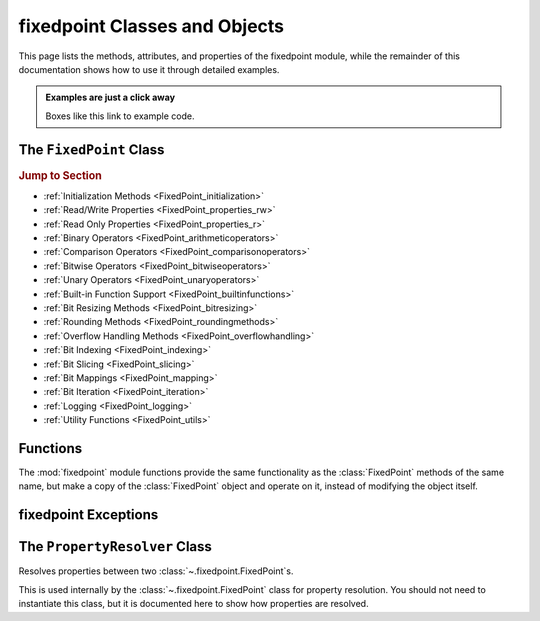 ###############################################################################
fixedpoint Classes and Objects
###############################################################################

..  module:: fixedpoint

This page lists the methods, attributes, and properties of the fixedpoint
module, while the remainder of this documentation shows how to use it through
detailed examples.

..  admonition:: Examples are just a click away
    :class: example

    Boxes like this link to example code.

*******************************************************************************
The ``FixedPoint`` Class
*******************************************************************************

..  rubric:: Jump to Section

* :ref:`Initialization Methods <FixedPoint_initialization>`
* :ref:`Read/Write Properties <FixedPoint_properties_rw>`
* :ref:`Read Only Properties <FixedPoint_properties_r>`
* :ref:`Binary Operators <FixedPoint_arithmeticoperators>`
* :ref:`Comparison Operators <FixedPoint_comparisonoperators>`
* :ref:`Bitwise Operators <FixedPoint_bitwiseoperators>`
* :ref:`Unary Operators <FixedPoint_unaryoperators>`
* :ref:`Built-in Function Support <FixedPoint_builtinfunctions>`
* :ref:`Bit Resizing Methods <FixedPoint_bitresizing>`
* :ref:`Rounding Methods <FixedPoint_roundingmethods>`
* :ref:`Overflow Handling Methods <FixedPoint_overflowhandling>`
* :ref:`Bit Indexing <FixedPoint_indexing>`
* :ref:`Bit Slicing <FixedPoint_slicing>`
* :ref:`Bit Mappings <FixedPoint_mapping>`
* :ref:`Bit Iteration <FixedPoint_iteration>`
* :ref:`Logging <FixedPoint_logging>`
* :ref:`Utility Functions <FixedPoint_utils>`

..  _FixedPoint_initialization:

..  class:: FixedPoint(init, \
        /, \
        signed=None, \
        m=None, \
        n=None, \
        *, \
        overflow='clamp', \
        rounding='auto', \
        overflow_alert='error', \
        implicit_cast_alert='warning', \
        mismatch_alert='warning', \
        str_base=16)

    :param init:
        Initial value. This argument is required and positional, meaning it
        cannot be keyworded and must come first in the list of arguments.

    :type init:
        float or int or str or FixedPoint

    :param bool signed:
        Signedness, part of the :ref:`Q format <Q_Format>` specification. When
        left unspecified, :meth:`sign` is used to deduce signedness. This
        argument can be keyworded.

    :param int m:
        Number of integer bits, part of the :ref:`Q format <Q_Format>`
        specification. When left unspecified, :meth:`min_m` is used to
        deduce initial integer bit width, after which :meth:`~.Fixedpoint.trim`
        is used after rounding to minimize integer bits. This argument can be
        keyworded.

    :param int n:
        Number of fractional bits, part of the :ref:`Q format <Q_Format>`
        specification. When left unspecified, :meth:`min_n` is used to deduce
        fractional bit width. This argument can be keyworded.

    :keyword str overflow:
        Specifies what shall happen when the value :ref:`overflows <overflow>`
        its integer bit width. Valid options are:

            * ``'clamp'`` (default when left unspecified)
            * ``'wrap'``

    :keyword str rounding:
        Specifies how superfluous fractional bits are :ref:`rounded <rounding>`
        away. Valid options are:

            * ``'convergent'`` (default for signed when left unspecified)
            * ``'nearest'`` (default for unsigned when left unspecified)
            * ``'in'``
            * ``'out'``
            * ``'up'``
            * ``'down'``

    :keyword str overflow_alert:
        Specifies the :ref:`notification scheme when overflow occurs
        <overflow_alert>`. Valid options are:

            * ``'error'`` (default when left unspecified)
            * ``'warning'``
            * ``'ignore'``

    :keyword str mismatch_alert:
        Specifies the :ref:`notification scheme when 2 FixedPoints with
        non-matching properties undergo arithmetic <mismatch_alert>`. Valid
        options are:

            * ``'error'``
            * ``'warning'`` (default when left unspecified)
            * ``'ignore'``

    :keyword str implicit_cast_alert:
        Specifies the :ref:`notification scheme when implicit casting is
        performed <implicit_cast_alert>` and the resultant *FixedPoint* is not
        valued the same as the original number. Valid options are:

            * ``'error'``
            * ``'warning'`` (default when left unspecified)
            * ``'ignore'``

    :keyword int str_base:
        Casting a *FixedPoint* to a *str* generates a bit string in the
        base specified by *str_base*. Valid options are:

            * ``16`` (default when left unspecified)
            * ``10``
            * ``8``
            * ``2``

    :raises ValueError:
        * if *init* is a *str* and any of *signed*, *m*, or *n* are not
          specified.
        * if more than *m* + *n* bits are present in *init* (when *init* is a
          *str*).
        * if an :ref:`invalid Q format <Q_Format>` is specified.

    :raises TypeError:
        if *init* is not an *int*, *float*, *str*, or *FixedPoint* and
        cannot be cast to a *float*.

    :raises FixedPointOverflowError:
        if *overflow_alert* is ``'error'`` and *m* is too small to
        represent *init*.

    ..  admonition:: Jump to Examples
        :class: example

        * :ref:`init_float`
        * :ref:`init_int`
        * :ref:`init_str`
        * :ref:`init_fixedpoint`
        * :ref:`initialize_from_other_types`

    ..  method:: from_int(val)

        :param int val:
            Value to set the :class:`FixedPoint` to.

        Set the value of the :class:`FixedPoint` from an integer value. Affects
        only integer bits (since integer require no fractional bits). Must fit
        into the :ref:`Q format <Q_Format>` already designated by the object,
        otherwise :ref:`overflow` will occur.

        ..  admonition:: Jump to Examples
            :class: example

            :ref:`initializers`

    ..  method:: from_float(val)

        :param float val:
            Value to set the :class:`FixedPoint` to.

        Set the value of the :class:`FixedPoint`. Must fit into the
        :ref:`Q format <Q_Format>` already designated by the object, otherwise
        :ref:`rounding` and/or :ref:`overflow` will occur.

        ..  admonition:: Jump to Examples
            :class: example

            :ref:`initializers`

    ..  method:: from_string(val)
                 from_str(val)

        :param str val:
            Value to set the :class:`FixedPoint` bits to.

        Directly set the bits of the :class:`FixedPoint`, using the
        :ref:`Q format <Q_Format>` already designated by the object. May be
        a decimal, binary, octal, or hexadecimal string, the latter three of
        which require a ``'0b'``, ``'0o'``, or ``'0x'`` radix, respectively.

        ..  admonition:: Jump to Examples
            :class: example

            :ref:`initializers`

    ..  _FixedPoint_properties_rw:

    ..  rubric:: FixedPoint Properties

    ..  attribute:: signed

        :type:
            :class:`bool`

        :getter:
            :const:`True` for signed, :const:`False` for unsigned.

        :setter:
            Set signedness.

        :raises FixedPointOverflowError:
            Fixed point value changes from negative to positive or positive to
            negative (raised only when `overflow_alert` is ``'error'``).

        :raises FixedPointError:
            Changing to :const:`True` with 0 integer bits.

        Change signedness of number. Note that if the MSb is 0, the value of the
        number will not change. Overflow occurs if the MSb is 1.

    ..  attribute:: m

        :type:
            :class:`int`

        :getter:
            Number of integer bits in the :class:`FixedPoint` number.

        :setter:
            Set the number of integer bits in the :class:`FixedPoint` number.

        :raises FixedPointOverflowError:
            New value for *m* is smaller than needed to represent the current
            :class:`FixedPoint` value (raised only when
            :attr:`~.FixedPoint.overflow_alert` is ``'error'``).

        :raises ValueError:
            Invalid :ref:`Q format <Q_Format>`

        When the number of integer bits increases, sign extension occurs for
        signed numbers, and 0-padding occurs for unsigned numbers. When then
        number of integer bits decreases, overflow handling may occur (per the
        :attr:`~.FixedPoint.overflow` property) if the :class:`FixedPoint`
        value is too large for the new integer bit width.

    ..  attribute:: n

        :type:
            :class:`int`

        :getter:
            Number of fractional bits in the :class:`FixedPoint` number.

        :setter:
            Set the number of fractional bits in the :class:`FixedPoint` number.

        :raises FixedPointOverflowError:
            Number of fractional bits causes rounding (per the
            :attr:`~.FixedPoint.rounding` property) which induces overflow
            (raised only when :attr:`~.FixedPoint.overflow_alert` is
            ``'error'``).

        :raises ValueError:
            :ref:`Invalid Q format <Q_Format>`

        When the number of fractional bits increases, 0s are appended to the
        fixed point number. When the number of fractional bits decreases,
        rounding may occur (per the :attr:`~.FixedPoint.rounding` property),
        which in turn may cause overflow (per the :attr:`~.FixedPoint.overflow`
        property) if the integer portion of the rounded result is too large to
        fit within the current integer bit width.

    ..  attribute:: str_base

        :type:
            :class:`int`

        :getter:
            Base of the string generated by :class:`str`.

        :setter:
            Set the base of the string generated by :class:`str`.

        Using the builtin python :class:`str` function on a :class:`FixedPoint`
        casts the object to a string. The string is the bits of the
        :class:`FixedPoint` number in the base specified by
        :attr:`~.FixedPoint.str_base`, but without the radix. Must be one of:

        * 16
        * 10
        * 8
        * 2

        ..  admonition:: Jump to Examples
            :class: example

            :ref:`str_base`

    ..  attribute:: overflow

        :type:
            class:`str`

        :getter:
            The current :attr:`~.FixedPoint.overflow` scheme.

        :setter:
            Set the :attr:`~.FixedPoint.overflow` scheme.

        Overflow occurs when the number of bits required to represent
        a value exceeds the number of integer bits available
        (:attr:`~.FixedPoint.m`). The :attr:`~.FixedPoint.overflow` property of
        a :class:`FixedPoint` specifies how to handle overflow. Must be one of:

        * ``'clamp'``
        * ``'wrap'``

        ..  admonition:: Jump to Examples
            :class: example

            :ref:`overflow`

    ..  attribute:: rounding

        :type:
            :class:`str`

        :getter:
            The current :attr:`~.FixedPoint.rounding` scheme.

        :setter:
            Set the :attr:`~.FixedPoint.rounding` scheme.

        Rounding occurs when fractional bits must be removed from the object.
        Some rounding schemes can cause overflow in certain circumstances. Must
        be one of:

        * ``'convergent'``
        * ``'nearest'``
        * ``'in'``
        * ``'out'``
        * ``'up'``
        * ``'down'``

        ..  admonition:: Jump to Examples
            :class: example

            :ref:`rounding`

    ..  attribute:: overflow_alert

        :type:
            :class:`str`

        :getter:
            The current :attr:`~.FixedPoint.overflow_alert` scheme.

        :setter:
            Set the :attr:`~.FixedPoint.overflow_alert` scheme.

        When overflow occurs, the :attr:`~.FixedPoint.overflow_alert` property
        indicates how you are notified. Must be one of:

        * ``'error'``
        * ``'warning'``
        * ``'ignore'``

        ..  admonition:: Jump to Examples
            :class: example

            :ref:`overflow_alert`

    ..  attribute:: mismatch_alert

        :type:
            :class:`str`

        :getter:
            The current :attr:`~.FixedPoint.mismatch_alert` scheme.

        :setter:
            Set the :attr:`~.FixedPoint.mismatch_alert` scheme.

        When 2 :class:`FixedPoint`\ s interact to create another
        :class:`FixedPoint`, the properties assigned to the new object must be
        resolved from the 2 original objects. Whenever properties between these
        2 objects do not match, the :attr:`~.FixedPoint.mismatch_alert` property
        indicates how you are notified. Must be one of:

        * ``'warning'``
        * ``'error'``
        * ``'ignore'``

        ..  admonition:: Jump to Examples
            :class: example

            :ref:`mismatch_alert`

    ..  attribute:: implicit_cast_alert

        :type:
            :class:`str`

        :getter:
            The current :attr:`~.FixedPoint.implicit_cast_alert` scheme.

        :setter:
            Set the :attr:`~.FixedPoint.implicit_cast_alert` scheme.

        Some operations allow a :class:`FixedPoint` to interact with another
        object that is not a :class:`FixedPoint`. Typically, the other object
        will need to be cast to a :class:`FixedPoint`, and is done so
        internally in the class method. If error exists after the cast to
        :class:`FixedPoint`, the :attr:`~.FixedPoint.implicit_cast_alert`
        property indicates how you are notified. Must be one of:

        * ``'warning'``
        * ``'error'``
        * ``'ignore'``

        ..  admonition:: Jump to Examples
            :class: example

            :ref:`implicit_cast_alert`

    ..  _FixedPoint_properties_r:

    ..  attribute:: bits

        :type:
            :class:`int`

        :getter:
            Bits of the fixed point number.

        This is the bits of the :class:`FixedPoint`, stored as an integer. This
        is read only. To change the bits of an existing object, use one of:

        * :meth:`from_string`
        * :meth:`from_int`
        * :meth:`from_float`

    ..  attribute:: bitmask

        :type:
            :class:`int`

        :getter:
            Bitmask of the :class:`FixedPoint` number.

        Integer bitmask, equivalent to :math:`2^{m + n} - 1`.

    ..  attribute:: clamped

        :type:
            :class:`bool`

        :getter:
            :const:`True` if the value of the :class:`FixedPoint` number is
            equal to it minimum or maximum value. :const:`False` otherwise.

    ..  attribute:: qformat

        :type:
            :class:`str`

        :getter:
            :ref:`Q format <Q_Format>` of the :class:`FixedPoint` number.

        The string takes the form **UQm.n**, where:

        * **U** is only present for unsigned numbers
        * **m** is the number of integer bits
        * **n** is the number of fractional bits

    ..  _FixedPoint_arithmeticoperators:

    ..  rubric:: Arithmetic Operators

    ..  method:: __add__(augend)
                 __iadd__(augned)
                 __radd__(addend)

        ..  note::

            These are the ``+`` and ``+=`` operators.

        :param addend:
            addition term

        :type addend:
            FixedPoint or int or float

        :param augend:
            addition term

        :type augend:
            FixedPoint or int or float

        :return:
            *Sum* of *addend* and *augend*

        :rtype:
            FixedPoint

        :raises ImplicitCastError:
            if the *addend* or *augend* argument cannot be cast to a
            :class:`FixedPoint` without error.

        :raises MismatchError:
            if any *addend* or *augend* properties do not match, and either
            of their :attr:`~.FixedPoint.mismatch_alert` properties is
            ``'error'``.

        ..  note::

            :math:`\it{sum} = \it{addend} + \it{augend}`

        Addition using the ``+`` and ``+=`` operators are
        :ref:`full precision <arithmetic_addition>`; bit growth will occur:

        If both *augend* or *addend* are unsigned, the result is unsigned,
        otherwise the result will be signed.

        ..  admonition:: Jump to Examples
            :class: example

            :ref:`arithmetic_addition`

    ..  method:: __sub__(subtrahend)
                 __isub__(subtrahend)
                 __rsub__(minuend)

        ..  note::

            These are the ``-`` and ``-=`` operators.

        :param minuend:
            subtraction term

        :type minuend:
            FixedPoint or int or float

        :param subtrahend:
            subtraction term

        :type subtrahend:
            FixedPoint or int or float

        :return:
            *Difference* of *minuend* and *subtrahend*

        :rtype:
            FixedPoint

        :raises ImplicitCastError:
            if the *minuend* or *subtrahend* argument cannot be cast to a
            :class:`FixedPoint` without error.

        :raises FixedPointOverflowError:
            *Subtrahend* > *minuend* and both terms are unsigned.

        :raises MismatchError:
            if any *minuend* or *subtrahend* properties do not match, and either
            of their :attr:`~.FixedPoint.mismatch_alert` properties is
            ``'error'``.

        ..  note::

            :math:`\it{difference} = \it{minuend} - \it{subtrahend}`

        Subtraction using the ``-`` and ``-=`` operators are
        :ref:`full precision <arithmetic_subtraction>`; bit growth will occur.

        If both *minuend* or *subtrahend* are unsigned, the result is unsigned,
        otherwise the result will be signed.

        Overflow can occur for unsigned subtraction.

        ..  admonition:: Jump to Examples
            :class: example

            :ref:`arithmetic_subtraction`

    ..  method:: __mul__(multiplier)
                 __imul__(multiplier)
                 __rmul__(multiplicand)

        ..  note::

            These are the ``*`` and ``*=`` operators.

        :param multiplier:
            multiplication term

        :type multiplier:
            FixedPoint or int or float

        :param multiplicand:
            multiplication term

        :type multiplicand:
            FixedPoint or int or float

        :return:
            *Product* of *multiplicand* and *multiplier*

        :rtype:
            FixedPoint

        :raises ImplicitCastError:
            if the *addend* or *augend* argument cannot be cast to a
            :class:`FixedPoint` without error.

        :raises MismatchError:
            if any *multiplicand* or *multiplier* properties do not match, and
            either of their :attr:`~.FixedPoint.mismatch_alert` properties is
            ``'error'``.

        ..  note::

            :math:`\it{product} = \it{multiplicand} \times \it{multiplier}`

        Multiplication using the ``*`` and ``*=`` operators are
        :ref:`full precision <arithmetic_multiplication>`; bit growth will
        occur.

        If both *multiplicand* or *multiplier* are unsigned, the result is
        unsigned, otherwise the result will be signed.

        ..  admonition:: Jump to Examples
            :class: example

            :ref:`arithmetic_multiplication`

    ..  method:: __pow__(exponent)
                 __ipow__(exponent)

        ..  note::

            These are the ``**`` and ``**=`` operators.

        :param int exponent:
            The exponent to the :class:`FixedPoint` base. Must be positive.

        :return:
            *Result* of the *base* raised to the *exponent* power.

        :rtype:
            FixedPoint

        ..  note::

            :math:`\it{result} = \it{base}^{\it{exponent}}`

        Exponentiation using the ``**`` and ``**=`` operators are
        :ref:`full precision <arithmetic_exponentiation>`; bit growth will
        occur.

        The *result* has the same signedness as the *base*.

        Only positive integers are supported as the *exponent*.

        ..  admonition:: Jump to Examples
            :class: example

            :ref:`arithmetic_exponentiation`

    ..  _FixedPoint_comparisonoperators:

    ..  method:: __lt__(other)
                 __le__(other)
                 __gt__(other)
                 __ge__(other)
                 __eq__(other)
                 __ne__(other)

        ..  note::

            These are the ``<``, ``<=``, ``>``, ``>=``, ``==`` and ``!=``
            operators.

        :param other:
            Numeric object to compare to

        :type other:
            FixedPoint or int or float

        :returns:
            :const:`True` if the comparison is true, :const:`False` otherwise

        :rtype:
            bool

    ..  method:: __cmp__(other)

        :param other:
            Numeric object to compare to

        :type other:
            FixedPoint or int or float

        :returns:
            * a negative number if the object is < *other*
            * 0 if the object == *other*
            * a positive number if the object is > *other*

        :rtype:
            int

        Generic comparison object. Not used for comparisons in python 3 but
        used internally by all other comparisons.

    ..  _FixedPoint_bitwiseoperators:

    ..  rubric:: Bitwise Operators

    ..  method:: __lshift__(nbits)
                 __ilshift__(nbits)

        ..  note::

            These are the ``<<`` and ``<<=`` operators.

        :param int nbits:
            Number of bits to shift left.

        :rtype:
            FixedPoint

        Bit shifting does not change the :class:`FixedPoint`\ 's
        :ref:`Q format <Q_Format>`. The *nbits* leftmost bits are discarded.

        To keep bits after shifting, multiply the object by :math:`2^{nbits}`
        instead of using the ``<<`` or ``<<=`` operator.

        If *nbits* < 0, bits are shifted right using ``>>`` or ``>>=`` by
        ``abs(nbits)`` instead.

        ..  admonition:: Jump to Examples
            :class: example

            :ref:`left_shift`

    ..  method:: __rshift__(nbits)
                 __irshift__(nbits)

        ..  note::

            These are the ``>>`` and ``>>=`` operators.

        :param int nbits:
            Number of bits to shift right.

        :return:
            Original :class:`FixedPoint` with bits shifted right.

        :rtype:
            FixedPoint

        Bit shifting does not change the :class:`FixedPoint`\ 's
        :ref:`Q format <Q_Format>`. The *nbits* rightmost bits are discarded.

        To keep bits after shifting, multiply the object by :math:`2^{-nbits}`
        instead of using the ``>>`` or ``>>=`` operator.

        For signed numbers, sign extension occurs.

        If *nbits* < 0, bits are shifted right using ``<<`` or ``<<=`` by
        ``abs(nbits)`` instead.

        ..  admonition:: Jump to Examples
            :class: example

            :ref:`right_shift`

    ..  method:: __and__(other)
                 __iand__(other)
                 __rand__(other)

        ..  note::

            These are the ``&`` and ``&=`` operators.

        :param other:
            Object to bitwise AND with

        :type other:
            int or FixedPoint

        :return:
            Original object's bits bitwise ANDed with *other*'s bits.

        :rtype:
            FixedPoint

        When ANDing 2 :class:`FixedPoint`\ s, the binary point is not aligned.

        After ANDing, the result is masked with the leftmost
        :attr:`.FixedPoint.bitmask` and assigned to the :attr:`~.FixedPoint.bits`
        of the return value.

        ..  admonition:: Jump to Examples
            :class: example

            :ref:`Bitwise ANDing <and_or_xor>`

    ..  method:: __or__(other)
                 __ior__(other)
                 __ror__(other)

        ..  note::

            These are the ``|`` and ``|=`` operators.

        :param other:
            Object to bitwise OR with

        :type other:
            int or FixedPoint

        :return:
            Original object's bits bitwise ORed with *other*'s bits.

        :rtype:
            FixedPoint

        When ORing 2 :class:`FixedPoint`\ s, the binary point is not aligned.

        After ORing, the result is masked with the leftmost
        :attr:`.FixedPoint.bitmask` and assigned to the :attr:`~.FixedPoint.bits`
        of the return value.

        ..  admonition:: Jump to Examples
            :class: example

            :ref:`Bitwise ORing <and_or_xor>`

    ..  method:: __xor__(other)
                 __ixor__(other)
                 __rxor__(other)

        ..  note::

            These are the ``^`` and ``^=`` operators.

        :param other:
            Object to bitwise XOR with

        :type other:
            int or FixedPoint

        :return:
            Original object's bits bitwise XORed with *other*'s bits.

        :rtype:
            FixedPoint

        When XORing 2 :class:`FixedPoint`\ s, the binary point is not aligned.

        After XORing, the result is masked with the leftmost
        :attr:`.FixedPoint.bitmask` and assigned to the :attr:`~.FixedPoint.bits`
        of the return value.

        ..  admonition:: Jump to Examples
            :class: example

            :ref:`Bitwise XORing <and_or_xor>`

    ..  _FixedPoint_unaryoperators:

    ..  rubric:: Unary Operators

    ..  method:: __invert__()

        ..  note::

            This is the unary ``~`` operator.

        :return:
            Copy of original object with bits inverted.

        :rtype:
            FixedPoint

        ..  admonition:: Jump to Examples
            :class: example

            :ref:`Bitwise Inversion <inversion>`

    ..  method:: __pos__()

        ..  note::

            This is the unary ``+`` operator.

        :return:
            Copy of original object.

        :rtype:
            FixedPoint

    ..  method:: __neg__()

        ..  note::

            This is the unary ``-`` operator.

        :return:
            Negated copy of original object negated.

        :rtype:
            FixedPoint

        :raises FixedPointError:
            if unsigned number is negated.

        :raises FixedPointOverflowError:
            if the negative value is larger than the :ref:`Q format <Q_Format>`
            allows (raised only if :attr:`~.FixedPoint.overflow_alert` is
            ``'error'``).

        In an attempt to minimize user error, unsigned numbers cannot be
        negated. The idea is that you should be doing this very intentionally.

        ..  admonition:: Jump to Examples
            :class: example

            :ref:`Negation <negation_abs>`

    ..  _FixedPoint_builtinfunctions:

    ..  rubric:: Built-in Function Support

    ..  method:: __abs__()

        ..  note::

            This is the built-in :func:`abs` function.

        :return:
            Absolute value.

        :rtype:
            FixedPoint

        :raises FixedPointOverflowError:
            if the absolute value of a negative-valued number is larger than the
            :ref:`Q format <Q_Format>` allows (raised only if
            :attr:`~.FixedPoint.overflow_alert` is ``'error'``).

        Signedness does not change.

        ..  admonition:: Jump to Examples
            :class: example

            :ref:`Absolute Value <negation_abs>`

    ..  method:: __int__()

        ..  note::

            This is the built-in :class:`int` function.

        :return:
            Only the integer bits of the :class:`FixedPoint` number.

        :rtype:
            int

        Fractional bits are ignored, which is the same as rounding down.

    ..  method:: __float__()

        ..  note::

            This is the built-in :class:`float` function.

        :return:
            Floating point cast of the :class:`FixedPoint` number.

        :rtype:
            float

        When casting to a *float* would result in an :exc:`OverflowError`,
        ``float('inf')`` or ``float('-inf')`` is returned instead.

        ..  warning::

            A typical Python :class:`float` follows `IEEE 754`_ double-precision
            format, which means there's 52 mantissa bits and a sign bit (you
            can verify this by examining `sys.float_info`). Thus for
            :class:`FixedPoint` word lengths beyond 52 bits, the :class:`float`
            cast may lose precision or resolution.

    ..  method:: __bool__()

        ..  note::

            This is the built-in :class:`bool` function.

        :return:
            :const:`False` if :attr:`.FixedPoint.bits` are non-zero,
            :const:`True` otherwise.

        :rtype:
            bool

    ..  method:: __index__()

        ..  note::

            This is the built-in :func:`hex`, :func:`oct`, and :func:`bin`
            functions.

        :return:
            Bits of the :class:`FixedPoint` number.

        :rtype:
            int

        Calling :func:`hex`, :func:`oct`, or :func:`bin` on a
        :class:`FixedPoint` generates a :class:`str` with the
        :attr:`.FixedPoint.bits` represented as a hexadecimal, octal, or binary
        string. The radix prepends the :attr:`~.FixedPoint.bits`, which do not
        contain any left-padded zeros.

    ..  method:: __str__()

        ..  note::

            This is the built-in :class:`str` function.

        :return:
            Bits of the :class:`FixedPoint` number, left padded to the number of
            bits in the number, in the base specified by the
            :attr:`~.FixedPoint.str_base` property.

        :rtype:
            str

        Calling ``str()`` will generate a hexadecimal, octal, or binary string
        (according to the :attr:`~.FixedPoint.str_base` property setting)
        without the radix, and 0-padded to the actual bit width of the
        :class:`FixedPoint` number. Decimal strings are not 0-padded.

        This string represents the bits of the number, thus will always be
        non-negative.

        Signedness does not change.

        ..  admonition:: Jump to Examples
            :class: example

            :ref:`str_conversion`

    ..  method:: __format__()

        ..  note::

            This is the built-in :meth:`str.format` and :func:`format` function,
            and also applies to
            :pyref:`f-strings <lexical_analysis.html#f-strings>`.

        :return:
            Formatted string, various formats available.

        :rtype:
            str

        ..  STRING FORMATTING INCLUDE START

        A :class:`FixedPoint` can be formatted as a :class:`str`,
        :class:`float`, or :class:`int` would, depending on the
        :pylib:`format string syntax <string.html#format-string-syntax>`.

        ..  table:: Standard Format Specifier Parsing Summary

            +------------------------+----------------+-------------------------------------+
            | | :const:`format_spec` | Formatted Type | | Formatted Value                   |
            | | :const:`type`        |                | | (given ``x = FixedPoint(...)``\ ) |
            +========================+================+=====================================+
            | ``'s'``                | :class:`str`   | | ``str(x)``                        |
            |                        |                | | (depends on ``x.str_base``)       |
            +------------------------+                +-------------------------------------+
            | ``'q'``                |                | ``x.qformat``                       |
            +------------------------+----------------+-------------------------------------+
            | | ``'b'``              | :class:`int`   | ``x.bits``                          |
            | | (binary)             |                |                                     |
            +------------------------+                |                                     |
            | | ``'d'``              |                |                                     |
            | | (decimal)            |                |                                     |
            +------------------------+                |                                     |
            | | ``'o'``              |                |                                     |
            | | (octal)              |                |                                     |
            +------------------------+                |                                     |
            | | ``'x'``              |                |                                     |
            | | (lowercase           |                |                                     |
            | | hexadecimal)         |                |                                     |
            +------------------------+                |                                     |
            | | ``'X'``              |                |                                     |
            | | (uppercase           |                |                                     |
            | | hexadecimal)         |                |                                     |
            +------------------------+                +-------------------------------------+
            | ``'...m'``             |                | | ``x['int']``                      |
            | :sup:`1`               |                | | (integer bits only)               |
            +------------------------+                +-------------------------------------+
            | ``'...n'``             |                | | ``x['frac']``                     |
            | :sup:`1`               |                | | (fractional bits only)            |
            +------------------------+----------------+-------------------------------------+
            | ``'e'``                | :class:`float` | ``float(x)``                        |
            +------------------------+                |                                     |
            | ``'E'``                |                |                                     |
            +------------------------+                |                                     |
            | ``'f'``                |                |                                     |
            +------------------------+                |                                     |
            | ``'F'``                |                |                                     |
            +------------------------+                |                                     |
            | ``'g'``                |                |                                     |
            +------------------------+                |                                     |
            | ``'G'``                |                |                                     |
            +------------------------+                |                                     |
            | ``'%'``                |                |                                     |
            +------------------------+----------------+-------------------------------------+

        :sup:`1` Append to the specifier of another formatted  :class:`int`.
        E.g., ``'bn'`` would format the fractional bits of ``x`` in binary.

        ..  STRING FORMATTING INCLUDE END

        ..  admonition:: Jump to Examples
            :class: example

            :ref:`string_formatting`

    ..  method:: __len__()

        ..  note::

            This is the built-in :func:`len` function..

        :return:
            Number of bits in the :class:`FixedPoint`.

        :rtype:
            int

    ..  method:: __repr__()

        ..  note::

            This is the built-in :func:`repr` function, which is also the output
            shown when a :class:`FixedPoint` is not assigned to a
            variable.

        :return:
            Python executable code; a :class:`str` representation of the object.

        :rtype:
            str

        This generates a code string that will exactly reproduce the
        :class:`FixedPoint`\ 's value and properties.

    ..  _FixedPoint_bitresizing:

    ..  rubric:: Bit Resizing Methods

    ..  method:: resize(m, n, /, rounding=None, overflow=None, alert=None)

        :param int m:
            Number of integer bits to resize to.

        :param int n:
            Number of fractional bits to resize to

        :param str rounding:
            Temporary :attr:`~.FixedPoint.rounding` scheme to use. Can be
            keyworded.

        :param str overflow:
            Temporary :attr:`~.FixedPoint.overflow` scheme to use. Can be
            keyworded.

        :param str alert:
            Temporary :attr:`~.FixedPoint.overflow_alert` scheme to use. Can be
            keyworded.

        :raises FixedPointOverflowError:
            if resizing causes overflow (raised only if *alert* - or
            :attr:`~.FixedPoint.overflow_alert` if *alert* is not specified -
            is ``'error'``).

        Fractional bits are resized first, them integer bits. Bit sizes can grow
        or shrink from their current value.

        Rounding, overflow handling, and overflow alert notification severity
        can be temporarily modified within the scope of this method. I.e.,
        specifying the *rounding*, *overflow*, or *alert* arguments will only
        take effect within this method; it will not permanently change the
        property settings of the object. If left unspecified, the current
        property setting is used.

        ..  admonition:: Jump to Examples
            :class: example

            :ref:`Resize uses the context manager <resize_implementation>`

    ..  method:: trim(ints=None, fracs=None)

        :param bool ints:
            Set to :const:`True` to trim off superfluous integer bits

        :param bool fracs:
            Set to :const:`True` to trim off superfluous fractional bits

        Trims off excess bits, including:

        * up to :attr:`~.FixedPoint.n` trailing 0s
        * for unsigned numbers:

          * up to :attr:`~.FixedPoint.m` leading 0s

        * for signed numbers:

          * up to :attr:`~.FixedPoint.m` - 1 leading 0s for positive numbers,
            leaving one leading 0 in front of the first 1 encountered
          * up to :attr:`~.FixedPoint.m` - 1 leading 1s, for negative numbers,
            leaving one leading 1 in front of the first 0 encountered

        Resultant :ref:`Q format <Q_Format>` is always valid. For the
        :class:`FixedPoint` value of 0, resulting Q format is *[U]Q1.0*.

        Opt to trim off only fractional bits or only integer bits by setting
        *fracs* or *ints*, respectively, to :const:`True`. When left unspecified,
        both integer and fractional bits are trimmed.

    ..  _FixedPoint_roundingmethods:

    ..  rubric:: Rounding Methods

    ..  method:: __round__(n)

        ..  note::

            This is the built-in :func:`round` function.

        :param int n:
            Number of bits remaining after round

        :return:
            A copy of the :class:`FixedPoint` rounded to *n* bits.

        :rtype:
            FixedPoint

        :raises FixedPointOverflowError:
            if rounding causes overflow (raised only if the
            :attr:`~.FixedPoint.overflow_alert` property setting is
            ``'error'``).

        Rounds a copy of the :class:`FixedPoint` using the rounding scheme
        specified by the :attr:`~.FixedPoint.rounding` property setting.

    ..  method:: __floor__()

        ..  note::

            This is the built-in :func:`math.floor` function. It does not
            modify the object given to it, but creates a copy and operates on
            it instead.

        :rtype:
            FixedPoint

        Rounds to the integer closest to :math:`-\infty`, but does not modify
        the fractional bit width.

    ..  method:: __ceil__()

        ..  note::

            This is the built-in :func:`math.ceil` function. It does not
            modify the object given to it, but creates a copy and operates on
            it instead.

        :rtype:
            FixedPoint

        :raisesFixedPointOverflowError:
            if the integer value of the :class:`FixedPoint` is already at its
            maximum possible value (raised only if
            :attr:`~.FixedPoint.overflow_alert` is ``'error'``)

        Rounds to the integer closest to :math:`+\infty`, leaving 0 fractional
        bits. For values other than 0, this requires :attr:`~.FixedPoint.m` to
        be non-zero.

    ..  method:: __trunc__()

        ..  note::

            This is the built-in :func:`math.trunc` function. It does not
            modify the object given to it, but creates a copy and operates on
            it instead.

        :rtype:
            FixedPoint

        Rounds to the integer closest to :math:`-\infty`, leaving 0
        fractional bits. If :attr:`~.FixedPoint.m` is 0, it is changed to 1,
        otherwise :attr:`~.FixedPoint.m` is not modified.

    ..  method:: round(n)

        :param int n:
            Number of fractional bits remaining after rounding

        :raises FixedPointOverflowError:
            if rounding causes overflow (raised only if
            :attr:`~.FixedPoint.overflow_alert` is ``'error'``)

        Rounds the :class:`FixedPoint` using the rounding scheme specified by
        the :attr:`~.FixedPoint.rounding` property setting.

    ..  method:: convergent(n)
                 round_convergent(n)

        :param int n:
            Number of fractional bits remaining after rounding

        :raises FixedPointOverflowError:
            if rounding causes overflow (raised only if
            :attr:`~.FixedPoint.overflow_alert` is ``'error'``)

        Rounds to *n* fractional bits, biased toward the nearest value with
        ties rounding to the nearest even value.

        ..  admonition:: Jump to Examples
            :class: example

            :ref:`Numerical examples from initialization <convergent>`

    ..  method:: round_nearest(n)

        :param int n:
            Number of fractional bits remaining after rounding

        :raises FixedPointOverflowError:
            if rounding causes overflow (raised only if
            :attr:`~.FixedPoint.overflow_alert` is ``'error'``)

        Rounds the :class:`FixedPoint` to *n* fractional bits, biased toward the
        nearest value with ties rounding to :math:`+\infty`.

        ..  admonition:: Jump to Examples
            :class: example

            :ref:`Numerical examples from initialization <nearest>`

    ..  method:: round_in(n)

        :param int n:
            Number of fractional bits remaining after rounding

        Rounds the :class:`FixedPoint` to *n* fractional bits toward 0.

        ..  admonition:: Jump to Examples
            :class: example

            :ref:`Numerical examples from initialization <in>`

    ..  method:: round_out(n)

        :param int n:
            Number of fractional bits remaining after rounding

        :raises FixedPointOverflowError:
            if rounding causes overflow (raised only if
            :attr:`~.FixedPoint.overflow_alert` is ``'error'``)

        Rounds the :class:`FixedPoint` to *n* fractional bits, biased toward the
        nearest value with ties rounding away from 0.

        ..  admonition:: Jump to Examples
            :class: example

            :ref:`Numerical examples from initialization <out>`

    ..  method:: round_down(n)

        :param int n:
            Number of fractional bits remaining after rounding

        Rounds the :class:`FixedPoint` to *n* fractional bits toward
        :math:`-\infty`.

        ..  admonition:: Jump to Examples
            :class: example

            :ref:`Numerical examples from initialization <down>`

    ..  method:: round_up(n)

        :param int n:
            Number of fractional bits remaining after rounding

        :raises FixedPointOverflowError:
            if rounding causes overflow (raised only if
            :attr:`~.FixedPoint.overflow_alert` is ``'error'``)

        Rounds the :class:`FixedPoint` to *n* fractional bits toward
        :math:`+\infty`.

        ..  admonition:: Jump to Examples
            :class: example

            :ref:`Numerical examples from initialization <up>`

    ..  method:: keep_msbs(m, n, /, rounding=None, overflow=None, alert=None)

        :param int m:
            Number of integer bits in the result

        :param int n:
            Number of fractional bits in the result

        :param str rounding:
            Temporary :attr:`~.FixedPoint.rounding` scheme to use. Can be
            keyworded.

        :param str overflow:
            Temporary :attr:`~.FixedPoint.overflow` scheme to use. Can be
            keyworded.

        :param str alert:
            Temporary :attr:`~.FixedPoint.overflow_alert` scheme to use. Can be
            keyworded.

        :raises FixedPointOverflowError:
            if rounding causes overflow (raised only if *alert* - or
            :attr:`~.FixedPoint.overflow_alert` if *alert* is not specified -
            is ``'error'``)

        Rounds away LSb(s), leaving *m* + *n* bit(s), using the *rounding*
        scheme specified, then interprets the result with *m* integer bits
        and *n* fractional bits.

        The rounding, overflow handling, and overflow alert notification schemes
        can be temporarily modified within the scope of this method. I.e.,
        specifying the *rounding*, *overflow*, or *alert* arguments will only
        take effect within this method; it will not permanently change the
        property settings of the object. The current property setting for any
        of these unspecified arguments is used.

        While other rounding functions cannot round beyond the fractional bits
        in a :class:`FixedPoint`, :meth:`~.FixedPoint.keep_msbs` will keep an
        arbitrary number of the :class:`FixedPoint`\ 's most significant bits,
        regardless of its current :ref:`Q format <Q_Format>`. The resulting
        :ref:`Q format <Q_Format>` must be valid.

    ..  _FixedPoint_overflowhandling:

    ..  rubric:: Overflow Handling

    ..  method:: clamp(m, /, alert=None)

        :param int m:
            Number of integer bits remaining after clamping

        :param str alart:
            Temporary :attr:`~.FixedPoint.overflow_alert` scheme to use. Can be
            keyworded.

        :raises FixedPointOverflowError:
            if new integer bit width is too small to represent the
            :class:`FixedPoint` object value (raised only if *alert* - or
            :attr:`~.FixedPoint.overflow_alert` if *alert* is not specified -
            is ``'error'``)

        Reduces the number of integer bits in the :class:`FixedPoint` to *m*,
        clamping to the minimum or maximum value on overflow.

        The overflow alert notification scheme can be temporarily modified
        within the scope of the method by using the *alert* argument. When
        left unspecified, the :attr:`~.FixedPoint.overflow_alert` property
        setting is used.

        ..  admonition:: Jump to Examples
            :class: example

            :ref:`Numerical examples from initialization <clamp>`

    ..  method:: wrap(m, /, alert=None)

        :param int m:
            Number of integer bits remaining after wrapping

        :param str alart:
            Temporary :attr:`~.FixedPoint.overflow_alert` scheme to use. Can be
            keyworded.

        :raises FixedPointOverflowError:
            if new integer bit width is too small to represent the
            :class:`FixedPoint` object value (raised only if *alert* - or
            :attr:`~.FixedPoint.overflow_alert` if *alert* is not specified -
            is ``'error'``)

        Reduces the number of integer bits in the :class:`FixedPoint` to *m*,
        masking away the removed integer bits.

        The overflow alert notification scheme can be temporarily modified
        within the scope of the method by using the *alert* argument. When
        left unspecified, the :attr:`~.FixedPoint.overflow_alert` property
        setting is used.

        ..  admonition:: Jump to Examples
            :class: example

            :ref:`Numerical examples from initialization <wrap>`

    ..  method:: keep_lsbs(m, n, /, overflow=None, alert=None)

        :param int m:
            Number of integer bits in the result

        :param int n:
            Number of fractional bits in the result

        :param str overflow:
            Temporary :attr:`~.FixedPoint.overflow` scheme to use. Can be
            keyworded.

        :param str alert:
            Temporary :attr:`~.FixedPoint.overflow_alert` scheme to use. Can be
            keyworded.

        :raises FixedPointOverflowError:
            if new *m* + *n* bits is too small to represent the
            :class:`FixedPoint` value (raised only if *alert* - or
            :attr:`~.FixedPoint.overflow_alert` if *alert* is not specified -
            is ``'error'``)

        Removes MSb(s), leaving *m* + *n* bit(s), using the *overflow*
        scheme specified, then interprets the result with *m* integer bits
        and *n* fractional bits.

        The overflow handling and overflow alert notification schemes can be
        temporarily modified within the scope of this method. I.e., specifying
        the *overflow* or *alert* arguments will only take effect within this
        method; it will not permanently change the property settings of the
        object. The current property setting for any of these unspecified
        arguments is used.

        While other overflow handling functions cannot remove MSbs beyond their
        integer bits in a :class:`FixedPoint`, :meth:`~.FixedPoint.keep_lsbs`
        will keep an arbitrary number of the :class:`FixedPoint`\ 's least
        significant bits, regardless of  its current :ref:`Q format <Q_Format>`.
        The resulting :ref:`Q format <Q_Format>` must be valid.

    ..  _FixedPoint_contextmanagement:

    ..  rubric:: Context Management

    ..  method:: __enter__()
                 __exit__(exc_type, *args)
                 __call__(*, safe_retain=False, **props)

        .. note::

            This is the built-in :pyref:`with statement <compound_stmts.html#with>`.

        :keyword bool safe_retain:
            Set to :const:`True` to retain the changes made within the context as
            long as no exceptions were raised. Set to :const:`False` (or leave
            unspecified) if the the changes made within the context are to be
            undone when the context exits.

        :keyword props:
            Any keyword-able argument from the :class:`FixedPoint` constructor,
            including:

            * signed (*bool*)
            * m (*int*)
            * n (*int*)
            * overflow (*str*)
            * rounding (*str*)
            * overflow_alert (*str*)
            * mismatch_alert (*str*)
            * implicit_cast_alert (*str*)
            * str_base (*int*)

        :raises AttributeError:
            if invalid keyword is specified

        :raises PermissionError:
            if a private or read-only :class:`FixedPoint` property/attribute is
            specified

        ..  note::

            This is the built-in :pyref:`with statement <compound_stmts.html#with>`,
            in conjunction with the ``(...)`` operator.

        While the ``__call__`` method is not typically associated with the
        context manager, the :class:`FixedPoint` class uses this method to
        assign attributes temporarily (or permanently, with appropriate use of
        the *safe_retain* keyword) to the :class:`FixedPoint` called, within the
        context of the :pyref:`with statement <compound_stmts.html#with>`.

        Using the ``__call__`` method is optional when *safe_retain* does not
        need to be :const:`True`.

        ..  admonition:: Jump to Examples
            :class: example

            :doc:`context-management`

    ..  _FixedPoint_slicingandmapping:

    ..  rubric:: Bit Slicing and Mapping

    ..  method:: __getitem__(key)

        ..  note::

            This is the built-in square bracket ``[]`` operator.

        :param key:
            Bit slice specification

        :type key:
            int or str or slice

        :rtype:
            int

        :raises KeyError:
            Unsupported mapping string

        :raises IndexError:
            Invalid slice step or index out of range

        The square brackets allow access to one or more bits at a time. No
        matter the access scheme (indexing, slicing, or mapping, described
        below), the return value is always shifted to be no more than *N* bits,
        where *N* is the number of bits accessed. E.g., accessing 3 bits will
        return an integer in the range [0, 2\ :sup:`3`), regardless of
        where in the :class:`FixedPoint`\ 's bits they are.

        ..  _FixedPoint_indexing:

        ..  rubric:: Indexing

        When *key* is an :class:`int`, a single bit is accessed in
        :attr:`.FixedPoint.bits`. Index 0 is the LSb and index
        :math:`m + n - 1` is the MSb.

        ..  admonition:: Jump to Examples
            :class: example

            :ref:`single_bit_slice`

        ..  _FixedPoint_slicing:

        ..  rubric:: Slicing

        When *key* is a :class:`slice` (either an explicit slice object, or
        generated by using one or more ``:``\ s), one or more bits can be
        accessed. With **x** as a :class:`FixedPoint` and integers **A**, **B**,
        and **C** such that **A** > **B**:

        * ``x[A:B:C]`` returns bits **A** down to **B** (inclusive) with
          index 0 being the LSb and :math:`m + n - 1` being the MSb. **C** can
          be omitted, but must be -1 if specified.
        * ``x[B:A:C]`` returns bits **A** up to **B** (inclusive) with index
          0 being the MSb and :math:`m + n - 1` being the LSb. **C** can be
          omitted, but must be 1 if specified.
        * ``x[A:A:C]`` with **C** == -1 returns bit **A** within index 0
          being the LSb and :math:`m + n - 1` being the MSb.
        * ``x[B:B:C]`` with **C** == 1 returns bit **B** within index 0
          being the MSb and :math:`m + n - 1` being the LSb.

        Any slicing format not specified above treats the
        :attr:`.FixedPoint.bits` as a binary digit :class:`str`
        (indexed from 0 to :math:`m + n - 1`).

        ..  admonition:: Jump to Examples
            :class: example

            :ref:`multi_bit_slice`

        ..  _FixedPoint_mapping:

        ..  rubric:: Mapping

        Common bit slices are mapped to string keywords:

        +------------+-----------------------+------------------------------+
        | Key String |       Bit Slice       | Assumptions                  |
        +============+=======================+==============================+
        | ``'m'``    |                       |                              |
        +------------+ integer bits only     | :attr:`.FixedPoint.m` > 0    |
        | ``'int'``  |                       |                              |
        +------------+-----------------------+------------------------------+
        | ``'n'``    |                       |                              |
        +------------+ fractional bits only  | :attr:`.FixedPoint.n` > 0    |
        | ``'frac'`` |                       |                              |
        +------------+-----------------------+------------------------------+
        | ``'s'``    |                       |                              |
        +------------+                       | | :attr:`.FixedPoint.signed` |
        | ``'sign'`` | most significant bit  | | is :const:`True`           |
        +------------+                       +------------------------------+
        | ``'msb'``  |                       |                              |
        +------------+-----------------------+ -                            |
        | ``'lsb'``  | least significant bit |                              |
        +------------+-----------------------+------------------------------+

        If the mapping is accessed and the assumption(s) for that mapping are
        not satisfied, a :exc:`KeyError` is raised.

        ..  admonition:: Jump to Examples
            :class: example

            :ref:`bit_mapping`

    ..  _FixedPoint_iteration:

    ..  method:: __iter__()
                 __reversed__()

        ..  note::

            This is the built-in :func:`iter` and :func:`reversed` function,
            which is also utilized in
            :pytut:`for loop <controlflow.html#for-statements>`
            iteration.

        :return:
            A single bit at a time from MSb to LSb (for ``__iter__``) or
            LSb to MSb (for ``__reversed__``).

        :rtype:
            generator

        Iterate through each bit of the :class:`FixedPoint`.

    ..  _FixedPoint_logging:

    ..  staticmethod:: enable_logging()

        Enables logging to *fixedpoint.log*, located in the root directory of
        the :mod:`fixedpoint` module.

        On initial import, logging is disabled.

        Any time this method is called, *fixedpoint.log* is erased.

    ..  staticmethod:: disable_logging()

        Disables logging to *fixedpoint.log*.

    ..  _FixedPoint_utils:

    ..  classmethod:: sign(val)

        :param val:
            Value from which to discern the sign.

        :type val:
            FixedPoint or int or float

        :return:
            * -1 if *val* < 0
            * +1 if *val* > 0
            * 0 if *val* == 0

        :rtype:
            int

        Determine the sign of a number.

    ..  classmethod:: min_m(val, /, signed=None)

        :param val:
            Value to analyze

        :type val:
            int or float

        :param bool signed:
            :const:`True` if signed, :const:`False` if unsigned

        :return:
            Minimum value for :attr:`.FixedPoint.m` for which *val* can be
            represented without overflow.

        :rtype:
            int

        Calculate the minimum value for :attr:`.FixedPoint.m` for which *va*
        can be represented without overflow. If *signed* is not specified, it is
        deduced from the value of *val*. When *val* < 0, *signed* is ignored.

        Worst case rounding is assumed (e.g., ``min_m(3.25)`` returns 3, in case
        3.25 needs to be rounded up to 4).

    ..  classmethod:: min_n(val)

        :param val:
            Value to analyze

        :type val:
            float

        :return:
            Minimum value for :attr:`.FixedPoint.n` for which *val* can be
            represented exactly.

        :rtype:
            int

        ..  Implemented as a recursive binary search,
            which is super fast and cool!
            But you don't get to know that :/

*******************************************************************************
Functions
*******************************************************************************

The :mod:`fixedpoint` module functions provide the same functionality as the
:class:`FixedPoint` methods of the same name, but make a copy of the
:class:`FixedPoint` object and operate on it, instead of modifying the object
itself.

..  function:: resize(fp, m, n, /, rounding=None, overflow=None, alert=None)

        :param FixedPoint fp:
            Object to copy and operate on

        :param int m:
            Number of integer bits to resize to.

        :param int n:
            Number of fractional bits to resize to

        :param str rounding:
            Temporary :attr:`~.FixedPoint.rounding` scheme to use.
            Can be keyworded.

        :param str overflow:
            Temporary :attr:`~.FixedPoint.overflow` scheme to use.
            Can be keyworded.

        :param str alert:
            Temporary :attr:`~.FixedPoint.overflow_alert` scheme to
            use. Can be keyworded.

        :rtype:
            FixedPoint

        :raises FixedPointOverflowError:
            if resizing causes overflow (raised only if *alert* - or
            :attr:`~.FixedPoint.overflow_alert` if *alert* is not
            specified - is ``'error'``).

        Refer to :meth:`.FixedPoint.resize` for more details.

..  function:: trim(fp, /, ints=None, fracs=None)

        :param FixedPoint fp:
            Object to copy and operate on

        :param bool ints:
            Set to :const:`True` to trim off superfluous integer bits

        :param bool fracs:
            Set to :const:`True` to trim off superfluous fractional bits

        :rtype:
            FixedPoint

        Refer to :meth:`.FixedPoint.trim` for more details.

..  function:: convergent(fp, n, /)
               round_convergent(fp, n, /)

        :param FixedPoint fp:
            Object to copy and operate on

        :param int n:
            Number of fractional bits remaining after rounding

        :rtype:
            FixedPoint

        :raises FixedPointOverflowError:
            if rounding causes overflow (raised only if
            :attr:`~.FixedPoint.overflow_alert` is ``'error'``)

        Refer to :meth:`.FixedPoint.convergent` for more details.

..  function:: round_nearest(fp, n, /)

        :param FixedPoint fp:
            Object to copy and operate on

        :param int n:
            Number of fractional bits remaining after rounding

        :rtype:
            FixedPoint

        :raises FixedPointOverflowError:
            if rounding causes overflow (raised only if
            :attr:`~.FixedPoint.overflow_alert` is ``'error'``)

        Refer to :meth:`.FixedPoint.round_nearest` for more details.

..  function:: round_in(fp, n, /)

        :param FixedPoint fp:
            Object to copy and operate on

        :param int n:
            Number of fractional bits remaining after rounding

        :rtype:
            FixedPoint

        Refer to :meth:`.FixedPoint.round_in` for more details.

..  function:: round_out(fp, n, /)

        :param FixedPoint fp:
            Object to copy and operate on

        :param int n:
            Number of fractional bits remaining after rounding

        :rtype:
            FixedPoint

        :raises FixedPointOverflowError:
            if rounding causes overflow (raised only if
            :attr:`~.FixedPoint.overflow_alert` is ``'error'``)

        Refer to :meth:`.FixedPoint.round_out` for more details.

..  function:: round_up(fp, n, /)

        :param FixedPoint fp:
            Object to copy and operate on

        :param int n:
            Number of fractional bits remaining after rounding

        :rtype:
            FixedPoint

        :raises FixedPointOverflowError:
            if rounding causes overflow (raised only if
            :attr:`~.FixedPoint.overflow_alert` is ``'error'``)

        Refer to :meth:`.FixedPoint.round_up` for more details.

..  function:: round_down(fp, n, /)

        :param FixedPoint fp:
            Object to copy and operate on

        :param int n:
            Number of fractional bits remaining after rounding

        :rtype:
            FixedPoint

        Refer to :meth:`.FixedPoint.round_down` for more details.

..  function:: keep_msbs(fp, m, n, /, rounding=None, overflow=None, alert=None)

        :param FixedPoint fp:
            Object to copy and operate on

        :param int m:
            Number of integer bits in the result

        :param int n:
            Number of fractional bits in the result

        :param str rounding:
            Temporary :attr:`~.FixedPoint.rounding` scheme to use.
            Can be keyworded.

        :param str overflow:
            Temporary :attr:`~.FixedPoint.overflow` scheme to use.
            Can be keyworded.

        :param str alert:
            Temporary :attr:`~.FixedPoint.overflow_alert` scheme to\
            use. Can be keyworded.

        :rtype:
            FixedPoint

        :raises FixedPointOverflowError:
            if rounding causes overflow (raised only if *alert* - or
            :attr:`~.FixedPoint.overflow_alert` if *alert* is not
            specified - is ``'error'``)

        Refer to :meth:`.FixedPoint.keep_msbs` for more details.

..  function:: clamp(fp, m, /, alert=None)

        :param FixedPoint fp:
            Object to copy and operate on

        :param int m:
            Number of integer bits remaining after clamping

        :param str alart:
            Temporary :attr:`~.FixedPoint.overflow_alert` scheme to
            use. Can be keyworded.

        :rtype:
            FixedPoint

        :raises FixedPointOverflowError:
            if reducing integer bit width causes overflow (raised only if
            *alert* - or :attr:`~.FixedPoint.overflow_alert` if
            *alert* is not specified - is ``'error'``)

        Refer to :meth:`.FixedPoint.clamp` for more details.

..  function:: wrap(fp, m, /, alert=None)

        :param FixedPoint fp:
            Object to copy and operate on

        :param int m:
            Number of integer bits remaining after wrapping

        :param str alart:
            Temporary :attr:`~.FixedPoint.overflow_alert` scheme to
            use. Can be keyworded.

        :rtype:
            FixedPoint

        :raises FixedPointOverflowError:
            if reducing integer bit width causes overflow (raised only if
            *alert* - or :attr:`~.FixedPoint.overflow_alert` if
            *alert* is not specified - is ``'error'``)

        Refer to :meth:`.FixedPoint.wrap` for more details.

..  function:: keep_lsbs(fp, m, n, /, overflow=None, alert=None)

        :param FixedPoint fp:
            Object to copy and operate on

        :param int m:
            Number of integer bits in the result

        :param int n:
            Number of fractional bits in the result

        :param str overflow:
            Temporary :attr:`~.FixedPoint.overflow` scheme to use.
            Can be keyworded.

        :param str alert:
            Temporary :attr:`~.FixedPoint.overflow_alert` scheme to
            use. Can be keyworded.

        :rtype:
            FixedPoint

        :raises FixedPointOverflowError:
            if reducing integer bit width causes overflow (raised only if
            *alert* - or :attr:`~.FixedPoint.overflow_alert` if
            *alert* is not specified - is ``'error'``)

        Refer to :meth:`.FixedPoint.keep_lsbs` for more details.

*******************************************************************************
fixedpoint Exceptions
*******************************************************************************

..  exception:: FixedPointError

    Base class for other fixedpoint exceptions.

..  exception:: FixedPointOverflowError

    Signals that overflow has occurred. Raised only when
    :attr:`~..FixedPoint.overflow_alert` is ``'error'``.

    Inherits from `FixedPointError` and :exc:`OverflowError`.

..  exception:: MismatchError

    Signals that the properties of 2 :class:`FixedPoint`\ s do not
    match. Raised only when :attr:`~.FixedPoint.mismatch_alert` is
    ``'error'``.

    Inherits from `FixedPointError`.

..  exception:: ImplicitCastError

    Signals that an object required implicit casting to a
    :class:`FixedPoint`, and the cast was not exact. Raised only
    when :attr:`~.FixedPoint.implicit_cast_alert` is ``'error'``.

    Inherits from :exc:`FixedPointError` and :exc:`FloatingPointError`.

*******************************************************************************
The ``PropertyResolver`` Class
*******************************************************************************

..  module:: fixedpoint.properties

..  |str_base| replace:: `~fixedpoint.FixedPoint.str_base`

..  |overflow| replace:: `~fixedpoint.FixedPoint.overflow`

..  |rounding| replace:: `~fixedpoint.FixedPoint.rounding`

..  |overflow_alert| replace:: `~fixedpoint.FixedPoint.overflow_alert`

..  |mismatch_alert| replace:: `~fixedpoint.FixedPoint.mismatch_alert`

..  |implicit_cast_alert| replace:: `~fixedpoint.FixedPoint.implicit_cast_alert`

..  class:: PropertyResolver()

    Resolves properties between two :class:`~.fixedpoint.FixedPoint`\ s.

    This is used internally by the :class:`~.fixedpoint.FixedPoint` class for
    property resolution. You should not need to instantiate this class, but it
    is documented here to show how properties are resolved.

    ..  method:: mismatch_alert(*args)

        :param FixedPoint args:
            An variable number of :class:`~.fixedpoint.FixedPoint`\ s whose |mismatch_alert|
            properties are to be resolved.

        :return:
            Resolved |mismatch_alert| property.

        :rtype:
            str

        :raises MismatchError:
            if |mismatch_alert| properties of all *args* do not match, and
            any *args*' |mismatch_alert| property setting is ``'error'``.

        When all *args* have equivalent |mismatch_alert| properties, that value
        is returned. Otherwise, the priority of resolution order is:

            #. ``'warning'``
            #. ``'error'``
            #. ``'ignore'``

        If there are mismatches in the |mismatch_alert| properties, then an
        alert is issued according to the highest priority :meth:`mismatch_alert`
        setting in *args*.

    ..  method:: overflow(*args)

        :param FixedPoint args:
            An variable number of :class:`~.fixedpoint.FixedPoint`\ s whose |overflow|
            properties are to be resolved.

        :return:
            Resolved |overflow| property.

        :rtype:
            str

        :raises MismatchError:
            if |overflow| or |mismatch_alert| properties of all *args* do not
            match, and any *args*' |mismatch_alert| property setting is
            ``'error'``.

        When all *args* have equivalent |overflow| properties, that value is
        returned. Otherwise, the priority of resolution order is:

            #. ``'clamp'``
            #. ``'wrap'``

        If there are mismatches in the |mismatch_alert| properties, then an
        alert is issued according to the highest priority :meth:`mismatch_alert`
        setting in *args*.

    ..  method:: rounding(*args)

        :param FixedPoint args:
            An variable number of :class:`~.fixedpoint.FixedPoint`\ s whose |rounding|
            properties are to be resolved.

        :return:
            Resolved |rounding| property.

        :rtype:
            str

        :raises MismatchError:
            if |rounding| or |mismatch_alert| properties of all *args* do not
            match, and any *args*' |mismatch_alert| property setting is
            ``'error'``.

        When all *args* have equivalent |rounding| properties, that value is
        returned. Otherwise, the priority of resolution order is:

            #. ``'convergent'`` (for if any *args* are signed, otherwise
               ``'nearest'``)
            #. ``'nearest'`` (if no *args* are signed, otherwise
               ``'convergent'``)
            #. ``'down'``
            #. ``'in'``
            #. ``'out'``
            #. ``'up'``

        If there are mismatches in the |mismatch_alert| properties, then an
        alert is issued according to the highest priority :meth:`mismatch_alert`
        setting in *args*.

    ..  method:: overflow_alert(*args)

        :param FixedPoint args:
            An variable number of :class:`~.fixedpoint.FixedPoint`\ s whose |overflow_alert|
            properties are to be resolved.

        :return:
            Resolved |overflow_alert| property.

        :rtype:
            str

        :raises MismatchError:
            if |mismatch_alert| or |overflow_alert| properties of all *args* do
            not match.

        When all *args* have equivalent |overflow_alert| properties, that value
        is returned. Otherwise, the priority of resolution order is:

            #. ``'error'``
            #. ``'warning'``
            #. ``'ignore'``

        If there are mismatches in the |overflow_alert| properties, then an
        alert is issued according to the highest priority :meth:`mismatch_alert`
        setting in *args*.

    ..  method:: implicit_cast_alert(*args)

        :param FixedPoint args:
            An variable number of :class:`~.fixedpoint.FixedPoint`\ s whose
            |implicit_cast_alert| properties are to be resolved.

        :return:
            Resolved |implicit_cast_alert| property.

        :rtype:
            str

        :raises MismatchError:
            if |mismatch_alert| or |implicit_cast_alert| properties of all
            *args* do not match.

        When all *args* have equivalent |implicit_cast_alert| properties, that
        value is returned. Otherwise, the priority of resolution order is:

            #. ``'warning'``
            #. ``'error'``
            #. ``'ignore'``

        If there are mismatches in the |implicit_cast_alert|
        properties, then an alert is issued according to the highest priority
        :meth:`mismatch_alert` setting in *args*.

    ..  method:: str_base(*args)

        :param FixedPoint args:
            An variable number of :class:`~.fixedpoint.FixedPoint`\ s whose
            |str_base| properties are to be resolved.

        :return:
            Resolved |str_base| property.

        :rtype:
            int

        When all *args* have equivalent |str_base| properties, that |str_base|
        is returned. Otherwise the resolution is 16.

        ..  note::

            |str_base| mismatches do not raise
            :exc:`~fixedpoint.MismatchError`\ s.

    ..  method:: all(*args)

        :param FixedPoint args:
            An variable number of :class:`~.fixedpoint.FixedPoint`\ s whose property settings
            are to be resolved.

        :return:
            `dict` of resolved properties.

        :rtype:
            dict[str, str]

        :raises MismatchError:
            if any properties are not equivalent for all *args* and any *args*'
            |mismatch_alert| property setting is ``'error'``.

        Resolves all properties for each :class:`~.fixedpoint.FixedPoint` in *args*.

        Return value is a `dict`, with the format
        ``'property name': 'property setting'``. This can be used directly in
        the :class:`~fixedpoint.FixedPoint` constructor as its property keyword
        arguments.

        A mismatch alert is issued for each property mismatch.

        ..  _property_resolution_order:

        ..  rubric:: Property Resolution Order

        The order in which properties are resolved (and thus the order in which
        alerts may be issued) is:

            #. :meth:`.mismatch_alert`
            #. :meth:`.overflow`
            #. :meth:`.rounding`
            #. :meth:`.overflow_alert`
            #. :meth:`.implicit_cast_alert`
            #. :meth:`.str_base`
